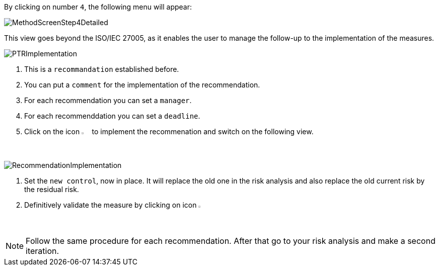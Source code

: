 By clicking on number `4`, the following menu will appear:

image:MethodScreenStep4Detailed.png[MethodScreenStep4Detailed]

This view goes beyond the ISO/IEC 27005, as it enables the user to manage the follow-up to the implementation of the measures.

image:PTRImplementation.png[PTRImplementation]

1. This is a `recommandation` established before.
2. You can put a `comment` for the implementation of the recommendation.
3. For each recommendation you can set a `manager`.
4. For each recommenddation you can set a `deadline`.
5. Click on the icon image:Action.png[pdfwidth=3%,width=2%] to implement the recommenation and switch on the following view.

image:RecommendationImplementation.png[RecommendationImplementation]

1. Set the `new control`, now in place. It will replace the old one in the risk analysis and also replace the old current risk by the residual risk.
2. Definitively validate the measure by clicking on icon image:Check.png[pdfwidth=3%,width=2%]

[NOTE]
======
Follow the same procedure for each recommendation.
After that go to your risk analysis and make a second iteration.
======
